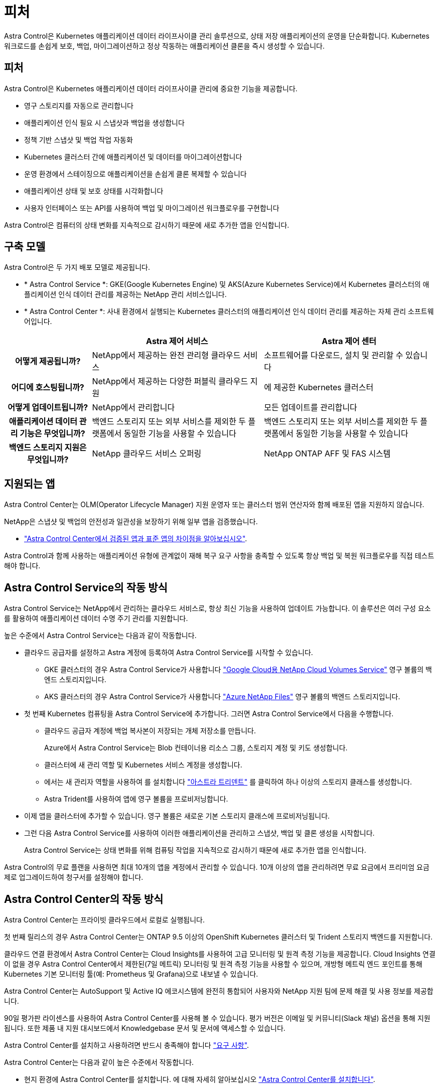 = 피처
:allow-uri-read: 


Astra Control은 Kubernetes 애플리케이션 데이터 라이프사이클 관리 솔루션으로, 상태 저장 애플리케이션의 운영을 단순화합니다. Kubernetes 워크로드를 손쉽게 보호, 백업, 마이그레이션하고 정상 작동하는 애플리케이션 클론을 즉시 생성할 수 있습니다.



== 피처

Astra Control은 Kubernetes 애플리케이션 데이터 라이프사이클 관리에 중요한 기능을 제공합니다.

* 영구 스토리지를 자동으로 관리합니다
* 애플리케이션 인식 필요 시 스냅샷과 백업을 생성합니다
* 정책 기반 스냅샷 및 백업 작업 자동화
* Kubernetes 클러스터 간에 애플리케이션 및 데이터를 마이그레이션합니다
* 운영 환경에서 스테이징으로 애플리케이션을 손쉽게 클론 복제할 수 있습니다
* 애플리케이션 상태 및 보호 상태를 시각화합니다
* 사용자 인터페이스 또는 API를 사용하여 백업 및 마이그레이션 워크플로우를 구현합니다


Astra Control은 컴퓨터의 상태 변화를 지속적으로 감시하기 때문에 새로 추가한 앱을 인식합니다.



== 구축 모델

Astra Control은 두 가지 배포 모델로 제공됩니다.

* * Astra Control Service *: GKE(Google Kubernetes Engine) 및 AKS(Azure Kubernetes Service)에서 Kubernetes 클러스터의 애플리케이션 인식 데이터 관리를 제공하는 NetApp 관리 서비스입니다.
* * Astra Control Center *: 사내 환경에서 실행되는 Kubernetes 클러스터의 애플리케이션 인식 데이터 관리를 제공하는 자체 관리 소프트웨어입니다.


[cols="1h,2d,2d"]
|===
|  | Astra 제어 서비스 | Astra 제어 센터 


| 어떻게 제공됩니까? | NetApp에서 제공하는 완전 관리형 클라우드 서비스 | 소프트웨어를 다운로드, 설치 및 관리할 수 있습니다 


| 어디에 호스팅됩니까? | NetApp에서 제공하는 다양한 퍼블릭 클라우드 지원 | 에 제공한 Kubernetes 클러스터 


| 어떻게 업데이트됩니까? | NetApp에서 관리합니다 | 모든 업데이트를 관리합니다 


| 애플리케이션 데이터 관리 기능은 무엇입니까? | 백엔드 스토리지 또는 외부 서비스를 제외한 두 플랫폼에서 동일한 기능을 사용할 수 있습니다 | 백엔드 스토리지 또는 외부 서비스를 제외한 두 플랫폼에서 동일한 기능을 사용할 수 있습니다 


| 백엔드 스토리지 지원은 무엇입니까? | NetApp 클라우드 서비스 오퍼링 | NetApp ONTAP AFF 및 FAS 시스템 
|===


== 지원되는 앱

Astra Control Center는 OLM(Operator Lifecycle Manager) 지원 운영자 또는 클러스터 범위 연산자와 함께 배포된 앱을 지원하지 않습니다.

NetApp은 스냅샷 및 백업의 안전성과 일관성을 보장하기 위해 일부 앱을 검증했습니다.

* link:../concepts/validated-vs-standard.html["Astra Control Center에서 검증된 앱과 표준 앱의 차이점을 알아보십시오"^].


Astra Control과 함께 사용하는 애플리케이션 유형에 관계없이 재해 복구 요구 사항을 충족할 수 있도록 항상 백업 및 복원 워크플로우를 직접 테스트해야 합니다.



== Astra Control Service의 작동 방식

Astra Control Service는 NetApp에서 관리하는 클라우드 서비스로, 항상 최신 기능을 사용하여 업데이트 가능합니다. 이 솔루션은 여러 구성 요소를 활용하여 애플리케이션 데이터 수명 주기 관리를 지원합니다.

높은 수준에서 Astra Control Service는 다음과 같이 작동합니다.

* 클라우드 공급자를 설정하고 Astra 계정에 등록하여 Astra Control Service를 시작할 수 있습니다.
+
** GKE 클러스터의 경우 Astra Control Service가 사용합니다 https://cloud.netapp.com/cloud-volumes-service-for-gcp["Google Cloud용 NetApp Cloud Volumes Service"^] 영구 볼륨의 백엔드 스토리지입니다.
** AKS 클러스터의 경우 Astra Control Service가 사용합니다 https://cloud.netapp.com/azure-netapp-files["Azure NetApp Files"^] 영구 볼륨의 백엔드 스토리지입니다.


* 첫 번째 Kubernetes 컴퓨팅을 Astra Control Service에 추가합니다. 그러면 Astra Control Service에서 다음을 수행합니다.
+
** 클라우드 공급자 계정에 백업 복사본이 저장되는 개체 저장소를 만듭니다.
+
Azure에서 Astra Control Service는 Blob 컨테이너용 리소스 그룹, 스토리지 계정 및 키도 생성합니다.

** 클러스터에 새 관리 역할 및 Kubernetes 서비스 계정을 생성합니다.
** 에서는 새 관리자 역할을 사용하여 를 설치합니다 https://docs.netapp.com/us-en/trident/index.html["아스트라 트리덴트"^] 를 클릭하여 하나 이상의 스토리지 클래스를 생성합니다.
** Astra Trident를 사용하여 앱에 영구 볼륨을 프로비저닝합니다.


* 이제 앱을 클러스터에 추가할 수 있습니다. 영구 볼륨은 새로운 기본 스토리지 클래스에 프로비저닝됩니다.
* 그런 다음 Astra Control Service를 사용하여 이러한 애플리케이션을 관리하고 스냅샷, 백업 및 클론 생성을 시작합니다.
+
Astra Control Service는 상태 변화를 위해 컴퓨팅 작업을 지속적으로 감시하기 때문에 새로 추가한 앱을 인식합니다.



Astra Control의 무료 플랜을 사용하면 최대 10개의 앱을 계정에서 관리할 수 있습니다. 10개 이상의 앱을 관리하려면 무료 요금에서 프리미엄 요금제로 업그레이드하여 청구서를 설정해야 합니다.



== Astra Control Center의 작동 방식

Astra Control Center는 프라이빗 클라우드에서 로컬로 실행됩니다.

첫 번째 릴리스의 경우 Astra Control Center는 ONTAP 9.5 이상의 OpenShift Kubernetes 클러스터 및 Trident 스토리지 백엔드를 지원합니다.

클라우드 연결 환경에서 Astra Control Center는 Cloud Insights를 사용하여 고급 모니터링 및 원격 측정 기능을 제공합니다. Cloud Insights 연결이 없을 경우 Astra Control Center에서 제한된(7일 메트릭) 모니터링 및 원격 측정 기능을 사용할 수 있으며, 개방형 메트릭 엔드 포인트를 통해 Kubernetes 기본 모니터링 툴(예: Prometheus 및 Grafana)으로 내보낼 수 있습니다.

Astra Control Center는 AutoSupport 및 Active IQ 에코시스템에 완전히 통합되어 사용자와 NetApp 지원 팀에 문제 해결 및 사용 정보를 제공합니다.

90일 평가판 라이센스를 사용하여 Astra Control Center를 사용해 볼 수 있습니다. 평가 버전은 이메일 및 커뮤니티(Slack 채널) 옵션을 통해 지원됩니다. 또한 제품 내 지원 대시보드에서 Knowledgebase 문서 및 문서에 액세스할 수 있습니다.

Astra Control Center를 설치하고 사용하려면 반드시 충족해야 합니다 https://docs.netapp.com/us-en/astra-control-center/get-started/requirements.html["요구 사항"].

Astra Control Center는 다음과 같이 높은 수준에서 작동합니다.

* 현지 환경에 Astra Control Center를 설치합니다. 에 대해 자세히 알아보십시오 https://docs.netapp.com/us-en/astra-control-center/get-started/install_acc.html["Astra Control Center를 설치합니다"].
* 다음과 같은 몇 가지 설정 작업을 완료합니다.
+
** 라이센스를 설정합니다.
** 첫 번째 클러스터를 추가합니다.
** 클러스터를 추가할 때 검색된 백엔드 스토리지를 추가합니다.
** 앱 백업을 저장할 오브젝트 저장소 버킷을 추가합니다.




에 대해 자세히 알아보십시오 https://docs.netapp.com/us-en/astra-control-center/get-started/setup_overview.html["Astra Control Center를 설정합니다"].

Astra Control Center는 다음과 같은 작업을 수행합니다.

* 관리되는 Kubernetes 클러스터에 대한 세부 정보를 검색합니다.
* 관리하려는 클러스터에서 Astra Trident 구성을 검색하고 스토리지 백엔드를 모니터링할 수 있습니다.
* 클러스터에서 앱을 검색하고 이를 통해 앱을 관리 및 보호할 수 있습니다.


앱을 클러스터에 추가할 수 있습니다. 클러스터에 이미 관리 중인 앱이 있는 경우 Astra Control Center를 사용하여 앱을 검색하고 관리할 수 있습니다. 그런 다음 Astra Control Center를 사용하여 스냅샷, 백업 및 클론을 생성합니다.



== 를 참조하십시오

* https://docs.netapp.com/us-en/astra-control-service/index.html["Astra Control Service 문서"^]
* https://docs.netapp.com/us-en/astra-control-center/index.html["Astra Control Center 문서"^]
* https://docs.netapp.com/us-en/trident/index.html["Astra Trident 문서"^]
* https://docs.netapp.com/us-en/astra-automation-2108/index.html["Astra API를 사용합니다"^]
* https://docs.netapp.com/us-en/cloudinsights/["Cloud Insights 설명서"^]
* https://docs.netapp.com/us-en/ontap/index.html["ONTAP 설명서"^]

